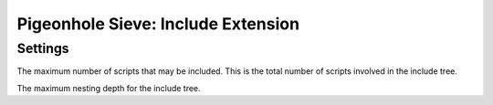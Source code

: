 ===================================
Pigeonhole Sieve: Include Extension
===================================

.. seealso:: :ref:`pigeonhole_extension_include`

Settings
--------

.. pigeonhole:setting:: sieve_include_max_includes
   :default: 255
   :plugin: yes
   :values: @uint

The maximum number of scripts that may be included. This is the total number
of scripts involved in the include tree.


.. pigeonhole:setting:: sieve_include_max_nesting_depth
   :default: 10
   :plugin: yes
   :values: @uint

The maximum nesting depth for the include tree.
